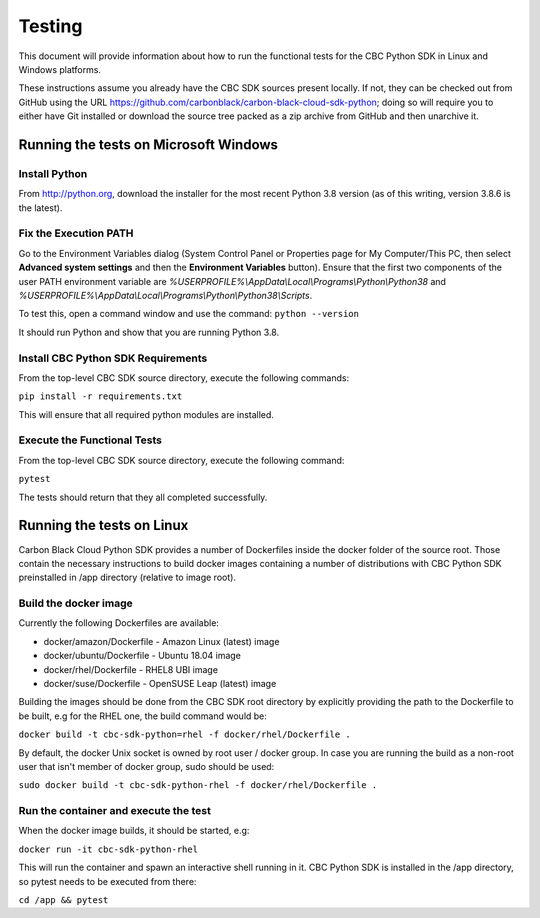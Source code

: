 Testing
=======
This document will provide information about how to run the functional tests
for the CBC Python SDK in Linux and Windows platforms.

These instructions assume you already have the CBC SDK sources present
locally.  If not, they can be checked out from GitHub using the URL
https://github.com/carbonblack/carbon-black-cloud-sdk-python; doing so will require you to
either have Git installed or download the source tree packed as a zip archive from GitHub
and then unarchive it.


Running the tests on Microsoft Windows
--------------------------------------

Install Python
^^^^^^^^^^^^^^
From http://python.org, download the installer for the most recent Python 3.8 version
(as of this writing, version 3.8.6 is the latest).

Fix the Execution PATH
^^^^^^^^^^^^^^^^^^^^^^
Go to the Environment Variables dialog (System Control Panel or Properties page
for My Computer/This PC, then select **Advanced system settings** and then the
**Environment Variables** button). Ensure that the first two components of
the user PATH environment variable are *%USERPROFILE%\\AppData\\Local\\Programs\\Python\\Python38*
and *%USERPROFILE%\\AppData\\Local\\Programs\\Python\\Python38\\Scripts*.

To test this, open a command window and use the command:
``python --version``

It should run Python and show that you are running Python 3.8.

Install CBC Python SDK Requirements
^^^^^^^^^^^^^^^^^^^^^^^^^^^^^^^^^^^
From the top-level CBC SDK source directory, execute the following commands:

``pip install -r requirements.txt``

This will ensure that all required python modules are installed.

Execute the Functional Tests
^^^^^^^^^^^^^^^^^^^^^^^^^^^^
From the top-level CBC SDK source directory, execute the following command:

``pytest``

The tests should return that they all completed successfully.


Running the tests on Linux
--------------------------
Carbon Black Cloud Python SDK provides a number of Dockerfiles inside the docker folder
of the source root. Those contain the necessary instructions to build docker images
containing a number of distributions with CBC Python SDK preinstalled in /app directory
(relative to image root).

Build the docker image
^^^^^^^^^^^^^^^^^^^^^^
Currently the following Dockerfiles are available:

- docker/amazon/Dockerfile - Amazon Linux (latest) image
- docker/ubuntu/Dockerfile - Ubuntu 18.04 image
- docker/rhel/Dockerfile - RHEL8 UBI image
- docker/suse/Dockerfile - OpenSUSE Leap (latest) image

Building the images should be done from the CBC SDK root directory by explicitly providing
the path to the Dockerfile to be built, e.g for the RHEL one, the build command would be:

``docker build -t cbc-sdk-python=rhel -f docker/rhel/Dockerfile .``

By default, the docker Unix socket is owned by root user / docker group. In case you are running
the build as a non-root user that isn't member of docker group, sudo should be used:

``sudo docker build -t cbc-sdk-python-rhel -f docker/rhel/Dockerfile .``

Run the container and execute the test
^^^^^^^^^^^^^^^^^^^^^^^^^^^^^^^^^^^^^^
When the docker image builds, it should be started, e.g:

``docker run -it cbc-sdk-python-rhel``

This will run the container and spawn an interactive shell running in it. CBC Python SDK is installed
in the /app directory, so pytest needs to be executed from there:

``cd /app && pytest``
